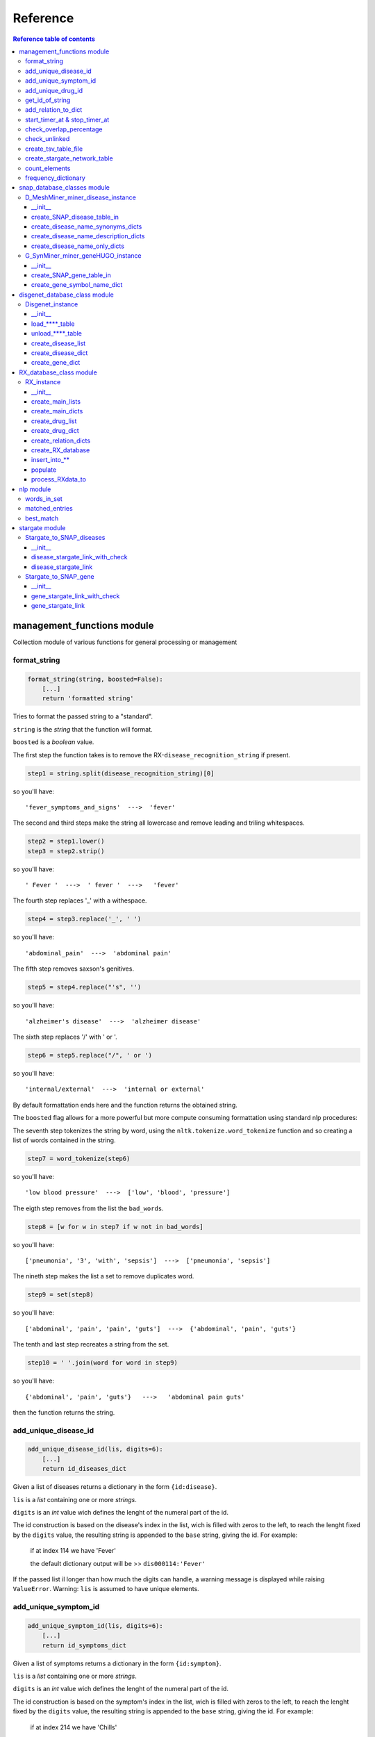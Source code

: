 ============
Reference
============


.. contents:: Reference table of contents
	:local:

management_functions module
***************************
Collection module of various functions for general processing or management

format_string
-------------
.. code-block:: python

    format_string(string, boosted=False):
        [...]
        return 'formatted string'

Tries to format the passed string to a "standard".

``string`` is the `string` that the function will format.

``boosted`` is a `boolean` value.

The first step the function takes is to remove the RX-``disease_recognition_string`` if present.

.. code-block:: python

    step1 = string.split(disease_recognition_string)[0] 

so you'll have::

    'fever_symptoms_and_signs'  --->  'fever'

The second and third steps make the string all lowercase and remove leading and triling whitespaces.

.. code-block:: python

    step2 = step1.lower()
    step3 = step2.strip()

so you'll have::

    ' Fever '  --->  ' fever '  --->   'fever'

The fourth step replaces '_' with a withespace.

.. code-block:: python

    step4 = step3.replace('_', ' ')

so you'll have::

    'abdominal_pain'  --->  'abdominal pain'

The fifth step removes saxson's genitives.

.. code-block:: python

    step5 = step4.replace("'s", '')

so you'll have::

    'alzheimer's disease'  --->  'alzheimer disease'

The sixth step replaces '/' with ' or '.

.. code-block:: python

    step6 = step5.replace("/", ' or ')

so you'll have::

    'internal/external'  --->  'internal or external'

By default formattation ends here and the function returns the obtained string.

The ``boosted`` flag allows for a more powerful but more compute consuming formattation using standard nlp procedures:

The seventh step tokenizes the string by word, using the ``nltk.tokenize.word_tokenize`` function and so creating a list of words contained in the string.

.. code-block:: python

    step7 = word_tokenize(step6)

so you'll have::

    'low blood pressure'  --->  ['low', 'blood', 'pressure']

The eigth step removes from the list the ``bad_words``.

.. code-block:: python

    step8 = [w for w in step7 if w not in bad_words]

so you'll have::

    ['pneumonia', '3', 'with', 'sepsis']  --->  ['pneumonia', 'sepsis']

The nineth step makes the list a set to remove duplicates word.

.. code-block:: python

    step9 = set(step8)

so you'll have::

    ['abdominal', 'pain', 'pain', 'guts']  --->  {'abdominal', 'pain', 'guts'}

The tenth and last step recreates a string from the set.

.. code-block:: python

    step10 = ' '.join(word for word in step9)

so you'll have::

    {'abdominal', 'pain', 'guts'}   --->   'abdominal pain guts'

then the function returns the string.

add_unique_disease_id
---------------------

.. code-block:: python

    add_unique_disease_id(lis, digits=6):
        [...]
        return id_diseases_dict

Given a list of diseases returns a dictionary in the form ``{id:disease}``.

``lis`` is a `list` containing one or more `strings`.

``digits`` is an `int` value wich defines the lenght of the numeral part of the id.

The id construction is based on the disease's index in the list, wich is
filled with zeros to the left, to reach the lenght fixed by the ``digits`` value,
the resulting string is appended to the ``base`` string, giving the id.
For example:
    if at index 114 we have 'Fever'

    the default dictionary output will be >> ``dis000114:'Fever'``
If the passed list il longer than how much the digits can handle, a warning
message is displayed while raising ``ValueError``.
Warning: ``lis`` is assumed to have unique elements. 

add_unique_symptom_id
---------------------

.. code-block:: python

    add_unique_symptom_id(lis, digits=6):
        [...]
        return id_symptoms_dict

Given a list of symptoms returns a dictionary in the form ``{id:symptom}``.

``lis`` is a `list` containing one or more `strings`.

``digits`` is an `int` value wich defines the lenght of the numeral part of the id.

The id construction is based on the symptom's index in the list, wich is
filled with zeros to the left, to reach the lenght fixed by the ``digits`` value,
the resulting string is appended to the ``base`` string, giving the id.
For example:
    if at index 214 we have 'Chills'

    the default dictionary output will be >> ``sym000214:'Chills'``
If the passed list il longer than how much the digits can handle, a warning
message is displayed while raising ``ValueError``.
Warning: ``lis`` is assumed to have unique elements. 

add_unique_drug_id
------------------

.. code-block:: python

    add_unique_drug_id(lis, digits=6):
        [...]
        return id_drugs_dict

Given a list of drugs returns a dictionary in the form ``{id:drug}``.

``lis`` is a `list` containing one or more `strings`.

``digits`` is an `int` value wich defines the lenght of the numeral part of the id.

The id construction is based on the drug's index in the list, wich is
filled with zeros to the left, to reach the lenght fixed by the ``digits`` value,
the resulting string is appended to the ``base`` string, giving the id.
For example:
    if at index 314 we have 'Aspirin'

    the default dictionary output will be >> ``drg000314:'Aspirin'``
If the passed list il longer than how much the digits can handle, a warning
message is displayed while raising ``ValueError``.
Warning: ``lis`` is assumed to have unique elements. 

get_id_of_string
----------------

.. code-block:: python

    get_id_of_string(dictionary, string):
        [...]
            if found:
                return searched_id
        return None

``dictionary`` is a `dictionary` in the form ``{id:string}``.

``string`` is a `string` which is searched among the ``dictionary``'s items.

Given a ``dictionary`` and a ``string``, searches for the string inside the
dictionary's items and, if it founds it, returns the associated key.

>>> get_id_of_string({'id1': 'hello', 'id2':'ciao'}, "ciao")
'id2'

The passed dictionary is supposed to contain unique ids, wich are strings,
as keys and strings as items.
So function returns the id of the passed string if it's present.

Warning: it's supposed that a string can be related to only one id. Every
subsequent match will be ignored as only the first is returned.

add_relation_to_dict
--------------------

.. code-block:: python

    add_relation_to_dict(dictionary, id_key, id_data):
        [...]
        return dictionary

``dictionary`` is a `dictionary` in the form ``{id_string:[id_string, id_string]}``.

``id_key`` is a `string` wich will be a key in the ``dictionary``.

``id_data`` is a `string` wich will be part of the list, item of ``id_key`` in the ``dictionary``.

Given a ``dictionary``, an id wich will be a key and an id wich will be an
item, the function adds the ``id_data`` to the list item of the ``id_key`` of the
``dictionary`` if that ``id_data`` isn't altready present, otherwise does nothing
and then returns the updated ``dictionary``.

The keys' items are lists of ids.

>>> add_relation_to_dict({'dis000314':['sym000041']}, 'dis000014', 'sym000002')
{'dis000314':['sym000041'], 'dis000014':['sym000002']}

start_timer_at & stop_timer_at
------------------------------
These functions are intended to work together as one relies on the saved output of the other.

.. code-block:: python

    start_timer_at(time):
        print(datetime.fromtimestamp(time).time())
        return time

``time`` is a `float` given by the time() function of the time library.

Prints information about the time obtained from the time library.
Returns the passed time for storing purpouses.
    
    >>> start = start_timer_at(time())
    12:06:20.514967
    >>> start
    1619777180.5149667

.. code-block:: python

    stop_timer_at(stop, start):
        print('\rfinished processing in '+str(stop-start)+' seconds')
        return stop

``start`` and ``stop`` are `float` given by the time() function of the time library.

Prints information about the elapsed processing time, calculating from
the start time, to the stop time, both of wich are passed as inputs.
    
    >>> end = stop_timer_at(time(),start)
    finished processing in 6.508876800537109 seconds
    >>> end
    1619777666.3599267

check_overlap_percentage
------------------------

.. code-block:: python

    check_overlap_percentage(initial_dataset, dataset_name, link_network, final_dataset_name, precise=False):
        [...]
        over = (count/total)*100
        [...]
        return over

``initial_dataset`` is a `dictionary` in the form ``{id:string}``.

``dataset_name`` is a `string` representing the name of the initial dataset.

``link_network`` is a `dictionary` in the form ``{id:([id_list], score, 'unchecked')}``.

``final_dataset_name`` is a `string` representing the name of the final dataset.

``precise`` is a `boolean` flag wich enables printing of the overlapping float value.

``over`` is the `float` value resulting from the computation of the overlapping.

Given an ``initial_dataset`` and a ``link_network``, checks for how many items
of the ``link_network`` have a connection, wich means a "non empty" list, then
calculates the percentage of connections with respect to the total entries of
the ``initial_dataset``.
Prints out the result using the linked dataset names for better comprehention.
If ``precise`` is set to ``True``, also prints the float value of the percentage,
wich could be useful to spot subtle changes in the linking outcome.
Returns ``over`` for eventual computations.
    
    >>> check_overlap_percentage(RXdata.id_diseases_dict, 'RXdata', RX_to_SNAP_disease_links, 'SNAPdata diseases', precise=True)
    overlap between RXdata and SNAPdata diseases : 94%
    94.98480243161094

check_unlinked
--------------

.. code-block:: python

    check_unlinked(check_dict):
        lista = []
        [...]
        return lista

``check_dict`` is a `dictionary` in the form ``{id:([name_list], score, 'unchecked')}``.

``lista`` is a `list` where the unlinked entries are appended.

Checks for how many items of the ``check_dict``
don't have a connection, wich means an "empty" list, then appends the
respective key to a list wich will be returned at the end.
    
    >>> check_unlinked({'fever':(['some connection'], 2, 'unchecked'), 'nausea':([''], 0, 'unchecked')})
    ['nausea']

create_tsv_table_file
---------------------

.. code-block:: python

    create_tsv_table_file(filename, output_dict):
        [...]
        tsv_file.write('# ID_start\tID_end\tScore\tStatus\n')
        [...]
            tsv_file.write(id_start+'\t'+id_end+'\t'+str(score)+'\t'+chek+'\n')
        [...]
        return 'Done'

``filename`` is a `string` in the form ``'filename.tsv'``.

``output_dict`` is a `dictionary` in the form ``{id:([name_list], score, 'unchecked')}``.

Given a dictionary of ID conncetions, with score and status, and
a 'filename.tsv', creates a tsv file containing the dictionary informations.
The columns names are: ID_start - ID_end - Score - Status

create_stargate_network_table
---------------------

.. code-block:: python

    create_tsv_table_file(database_name, output_dict, table_name, initial_ID_table_column_ref, final_ID_table_column_ref):
        database = sqlite3.connect(database_name)
        c = database.cursor()
        [...]
        c.execute("DROP TABLE IF EXISTS "+table_name+";")
        c.execute("CREATE TABLE IF NOT EXISTS "+table_name+"("+initial_column+" TEXT NOT NULL, "+final_column+" TEXT, Score TEXT, Status TEXT, FOREIGN KEY("+initial_column+") REFERENCES "+initial_ID_table_column_ref+" ON DELETE CASCADE, FOREIGN KEY("+final_column+") REFERENCES "+final_ID_table_column_ref+" ON DELETE CASCADE);")    
        [...]
                c.execute("INSERT OR IGNORE INTO "+table_name+" ("+initial_column+", "+final_column+", Score, Status) VALUES(?,?,?,?);",(id_start, id_end, score, chek))
        [...]
        return 'Done'

``database_name`` is a `string` in the form ``'database.db'``.

``output_dict`` is a `dictionary` in the form ``{id:([name_list], score, 'unchecked')}``.

``table_name`` is a `string` in the form ``'new_table_name'``.

``initial_ID_table_column_ref`` is a `string` in the form ``'tableName(referenceColumn)``.

``final_ID_table_column_ref`` is a `string` in the form ``'tableName(referenceColumn)``.

Creates a new table (or updates the existing one) in the passed database,
populating it with the output_dict dictionary informations.

The table is composed of four columns: 

* column 1: the ID reference of the connecting table
* column 2: the ID reference of the recieving table
* column 3: the score of the connection
* column 4: the status of the connection

count_elements
--------------

.. code-block:: python

    count_elements(lis):
        [...]
        return counts

Given a list, returns another list with the same lenght, wich has 
in place of every element of the passed list, its frequency in that list.
    
    >>> count_elements(['a', 'a', 'b', 'c', 'b', 'a', 'd', 'z'])
    [3, 3, 2, 1, 2, 3, 1, 1]

frequency_dictionary
--------------------

.. code-block:: python

    frequency_dictionary(lis):
        [...]
        return dictionary

Given a list, returns a dictionary that has every element of the
passed list as key and his frequency inside that list as item.
    
    >>> frequency_dictionary(['a', 'a', 'b', 'c', 'b', 'a', 'd', 'z'])
    {'a':3, 'b':2, 'c':1, 'd':1, 'z':1}

snap_database_classes module
******************************
Module containing the ``D_MeshMiner_miner_disease_instance`` class and
``G_SynMiner_miner_geneHUGO_instance`` class wich handles the SNAP-database's tables.

D_MeshMiner_miner_disease_instance
------------------------------
*'D-MeshMiner_miner-disease.tsv'* SNAP table handling class.

Acquires data from the .tsv file in the working directory, the filename is 
supposed to be static and is hardcoded in the ``__init__`` method.

The loaded table is saved as a ``pandas.read_table`` dataframe in the respective
``self.dataframe`` attribute.

The ``create_SNAP_disease_table_in`` method gives you the possibility to add the
SNAP table to an existing database.

For computation processes, dictionaries of sets of words related to a specific
*disease_name*, are created with ``create_disease_name_synonyms_dicts`` method
from the *Name* and *Synonyms* columns, with ``create_disease_name_description_dicts``
method from the *Name* and *Definitions* columns and with ``create_disease_name_only_dicts``
method from the *Name* column only.

__init__
^^^^^^^^

.. code-block:: python

    def __init__(self):
        self.dataframe = pandas.read_table('D-MeshMiner_miner-disease.tsv')

Initializer method.

>>> instance = D_MeshMiner_miner_disease_instance()
>>> instance
<snap_database_classes.D_MeshMiner_miner_disease_instance at 0x7ff40822e250>

Loads the *'D-MeshMiner_miner-disease.tsv'*  table in a pandas dataframe
wich is stored in the ``self.dataframe`` attribute.

The table is composed of four columns: 

- column 1: the ID reference of the disease
- column 2: the Name of the disease
- column 3: the Definitions, characterizing the disease
- column 4: the Synonyms, other known names of the disease

create_SNAP_disease_table_in
^^^^^^^^^^^^^^^^^^^^^^^^^^
.. code-block:: python

    create_SNAP_disease_table_in(self, database_name):
        self.database = sqlite3.connect(database_name)
        self.c = self.database.cursor()
        self.c.execute("DROP TABLE IF EXISTS D_MeshMiner_miner_disease;")
        self.c.execute("CREATE TABLE IF NOT EXISTS D_MeshMiner_miner_disease(MESH_ID TEXT PRIMARY KEY NOT NULL, Name TEXT, Definitions TEXT, Synonyms TEXT);")
        for index, row in self.dataframe.iterrows():
            self.c.execute("INSERT OR IGNORE INTO D_MeshMiner_miner_disease (MESH_ID, Name, Definitions, Synonyms) VALUES(?,?,?,?);",(row['# MESH_ID'], row['Name'], row['Definitions'], row['Synonyms']))
        [...]
        return 'Done'

``database_name`` is a `string` in the form ``'database.db'``.

Creates a new table (or updates the existing one) in the passed database,
populating it with the 'D-MeshMiner_miner-disease.tsv' informations.
The created table in the database will have the name *D_MeshMiner_miner_disease*.

The table is composed of four columns: 

- column 1: the ID reference of the disease
- column 2: the Name of the disease
- column 3: the Definitions, characterizing the disease
- column 4: the Synonyms, other known names of the disease

create_disease_name_synonyms_dicts
^^^^^^^^^^^^^^^^^^^^^^^^^^
.. code-block:: python

    create_disease_name_synonyms_dicts(self):
        dict_of_sets = {}
        for index, row in self.dataframe.iterrows():
            entry_set = set()
            synonyms_list = []
            name = row['Name']
            name_word_list = word_tokenize(format_string(name, boosted=True))
            for x in name_word_list:
                entry_set.add(x)
            if type(row['Synonyms']) is str:
                synonyms_list = row['Synonyms'].split('|')
                word_list=[]
                for string in synonyms_list:
                    formatted = format_string(string, boosted=True)
                    word_list.extend(word_tokenize(formatted))
                for x in word_list:
                    entry_set.add(x)
            entry_set.difference_update(taboo_words)
            dict_of_sets[name] = entry_set
        return dict_of_sets

Returns a dictionary in the form
{'disease_name_string': {'set', 'of', 'word', 'in', 'name', 'and', 'synonyms'}}

The set is populated with words from the 'Name' and 'Synonyms' columns;
it is accessed by the corresponding disease_name.

Given
:: 
               Name                Synonyms
        0  disease1   dis1|d1|first disease
        1  disease2  dis2|d2|second disease


We have

>>> instance.create_disease_name_synonyms_dicts()
{'disease1': {'d1', 'dis1', 'disease', 'disease1', 'first'},
 'disease2': {'d2', 'dis2', 'disease', 'disease2', 'second'}}


create_disease_name_description_dicts
^^^^^^^^^^^^^^^^^^^^^^^^^^
.. code-block:: python

    create_disease_name_description_dicts(self):
        dict_of_sets = {}
        for index, row in self.dataframe.iterrows():
            entry_set = set()
            description_list = []
            name = row['Name']
            name_word_list = word_tokenize(format_string(name, boosted=True))
            for x in name_word_list:
                entry_set.add(x)
            if type(row['Definitions']) is str:
                description_list = word_tokenize(format_string(row['Definitions'], boosted=True))
                for x in description_list:
                    entry_set.add(x)
            entry_set.difference_update(taboo_words)
            dict_of_sets[name] = entry_set
        return dict_of_sets

Return a dictionary in the form
{'disease_name_string': {'set', 'of', 'word', 'in', 'name', 'and', 'definition'}}

The set is populated with words from the 'Name' and 'Definitions' columns;
it is accessed by the corresponding disease_name.

Given
:: 
               Name                Definitions
        0  disease1   this is the first disease
        1  disease2  this is the second disease


We have

>>> instance.create_disease_name_description_dicts()
{'disease1': {'disease', 'disease1', 'first'},
 'disease2': {'disease', 'disease2', 'second'}}

create_disease_name_only_dicts
^^^^^^^^^^^^^^^^^^^^^^^^^^
.. code-block:: python

    create_disease_name_only_dicts(self):
        dict_of_sets = {}
        for index, row in self.dataframe.iterrows():
            entry_set = set()
            name = row['Name']
            name_word_list = word_tokenize(format_string(name, boosted=True))
            for x in name_word_list:
                entry_set.add(x)
            entry_set.difference_update(taboo_words)
            dict_of_sets[name] = entry_set
        return dict_of_sets

Return a dictionary in the form
{'disease_name_string': {'set', 'of', 'word', 'in', 'name', 'only'}}

The set is populated with words from the 'Name' column only;
it is accessed by the corresponding disease_name.

Given
:: 
                     Name
        0        disease1
        1  second disease


We have

>>> instance.create_disease_name_description_dicts()
{'disease1': {'disease1'},
 'second disease': {'disease', 'second'}}

G_SynMiner_miner_geneHUGO_instance
------------------------------
*'G-SynMiner_miner-geneHUGO.tsv'* SNAP table handling class.

Acquires data from the .tsv file in the working directory, the filename is 
supposed to be static and is hardcoded in the ``__init__`` method.

The loaded table is saved as a ``pandas.read_table`` dataframe in the respective
``self.dataframe`` attribute.

The ``create_SNAP_gene_table_in`` method gives you the possibility to add the
SNAP table to an existing database.

For computation processes, a dictionary relating a specific gene code to its
name is created with ``create_gene_symbol_name_dict method``.

__init__
^^^^^^^^

.. code-block:: python

    def __init__(self):
        self.dataframe = pandas.read_table('G-SynMiner_miner-geneHUGO.tsv')

Initializer method.

>>> instance = G_SynMiner_miner_geneHUGO_instance()
>>> instance
<snap_database_classes.G_SynMiner_miner_geneHUGO_instance at 0x7f9fc8081100>

Loads the *'G-SynMiner_miner-geneHUGO.tsv'* table in a pandas dataframe
wich is stored in the self.dataframe attribute.

The table is composed of 48 columns but the program uses only two of them: 

- column 3: 'symbol', a specific gene identification code
- column 4: 'name', common name of the gene

create_SNAP_gene_table_in
^^^^^^^^^^^^^^^^^^^^^^^^^^
.. code-block:: python

    def create_SNAP_gene_table_in(self, database_name):
        self.database = sqlite3.connect(database_name)
        self.c = self.database.cursor()
        #mamit-trnadb and pseudogene.org have been reformatted to pseudogene_org and mamit_trnadb to allow execution
        string1 = "ensembl_gene_id TEXT PRIMARY KEY NOT NULL, hgnc_id TEXT, symbol TEXT, name TEXT, locus_group TEXT, locus_type TEXT, status TEXT, location TEXT, location_sortable TEXT, alias_symbol TEXT, alias_name TEXT, prev_symbol TEXT, prev_name TEXT, gene_family TEXT, gene_family_id TEXT, date_approved_reserved TEXT, date_symbol_changed TEXT, date_name_changed TEXT, date_modified TEXT, entrez_id TEXT, vega_id TEXT, ucsc_id TEXT, ena TEXT, refseq_accession TEXT, ccds_id TEXT, uniprot_ids TEXT, pubmed_id TEXT, mgd_id TEXT, rgd_id TEXT, lsdb TEXT, cosmic TEXT, omim_id TEXT, mirbase TEXT, homeodb TEXT, snornabase TEXT, bioparadigms_slc TEXT, orphanet TEXT, pseudogene_org TEXT, horde_id TEXT, merops TEXT, imgt TEXT, iuphar TEXT, kznf_gene_catalog TEXT, mamit_trnadb TEXT, cd TEXT, lncrnadb TEXT, enzyme_id TEXT, intermediate_filament_db TEXT"
        self.c.execute("CREATE TABLE IF NOT EXISTS G_SynMiner_miner_geneHUGO("+string1+");")
        string2 = 'ensembl_gene_id, hgnc_id, symbol, name, locus_group, locus_type, status, location, location_sortable, alias_symbol, alias_name, prev_symbol, prev_name, gene_family, gene_family_id, date_approved_reserved, date_symbol_changed, date_name_changed, date_modified, entrez_id, vega_id, ucsc_id, ena, refseq_accession, ccds_id, uniprot_ids, pubmed_id, mgd_id, rgd_id, lsdb, cosmic, omim_id, mirbase, homeodb, snornabase, bioparadigms_slc, orphanet, pseudogene_org, horde_id, merops, imgt, iuphar, kznf_gene_catalog, mamit_trnadb, cd, lncrnadb, enzyme_id, intermediate_filament_db'
        for index, row in self.dataframe.iterrows():
            self.c.execute("INSERT OR IGNORE INTO G_SynMiner_miner_geneHUGO ("+string2+") VALUES(?,?,?,?,?,?,?,?,?,?,?,?,?,?,?,?,?,?,?,?,?,?,?,?,?,?,?,?,?,?,?,?,?,?,?,?,?,?,?,?,?,?,?,?,?,?,?,?);",(row['# ensembl_gene_id'], row['hgnc_id'], row['symbol'], row['name'], row['locus_group'], row['locus_type'], row['status'], row['location'], row['location_sortable'], row['alias_symbol'], row['alias_name'], row['prev_symbol'], row['prev_name'], row['gene_family'], row['gene_family_id'], row['date_approved_reserved'], row['date_symbol_changed'], row['date_name_changed'], row['date_modified'], row['entrez_id'], row['vega_id'], row['ucsc_id'], row['ena'], row['refseq_accession'], row['ccds_id'], row['uniprot_ids'], row['pubmed_id'], row['mgd_id'], row['rgd_id'], row['lsdb'], row['cosmic'], row['omim_id'], row['mirbase'], row['homeodb'], row['snornabase'], row['bioparadigms_slc'], row['orphanet'], row['pseudogene.org'], row['horde_id'], row['merops'], row['imgt'], row['iuphar'], row['kznf_gene_catalog'], row['mamit-trnadb'], row['cd'], row['lncrnadb'], row['enzyme_id'], row['intermediate_filament_db']))
        self.database.commit()
        self.database.close()
        return 'Done'

``database_name`` is a `string` in the form ``'database.db'``.

Creates a new table (or updates the existing one) in the passed database,
populating it with the 'G-SynMiner_miner-geneHUGO.tsv' informations.
The created table in the database will have the name *G_SynMiner_miner_geneHUGO*.

create_gene_symbol_name_dict
^^^^^^^^^^^^^^^^^^^^^^^^^^
.. code-block:: python

    dictionary = {}
        for index, row in self.dataframe.iterrows():
            dictionary[row['symbol']] = row['name']
        return dictionary

Return a dictionary in the form {'gene_symbol': 'gene_name'}

The dictionary is populated with the 'symbol' and 'name' entries of
the table's rows.

Given
::
      symbol   name
    0  SYM1B  gene1
    1  SYM2B  gene2

We have

>>> instance.create_disease_name_description_dicts()
{'SYM1B': 'gene1', 'SYM2B': 'gene2'}

disgenet_database_class module
******************************
Module containing the ``Disgenet_instance`` class wich handles the disgenet database.

Disgenet_instance
-----------------
Disgenet database handling class.

Acquires data from the database in the working directory, the database name is passed
as parameter in the ``__init__`` method.

By default only the ``diseaseAttributes`` table is loaded, the other tables are managed
using the ``load`` and ``unload`` methods. This is to not overload memory as data are stored
in the class instance for quick access.

A loaded table is saved as a ``pandas.read_sql_query`` dataframe in the respective
``self.table_name`` attribute. An unloaded table has the respective attribute set to ``None``.

For computation processes, disease and gene dictionaries are created respectively
with ``create_disease_dict`` and ``create_gene_dict`` methods.

__init__
^^^^^^^^
.. code-block:: python

    def __init__(self, database_name):
        self.database = sqlite3.connect(database_name)
        self.disease2class = None
        self.diseaseAttributes = pandas.read_sql_query("SELECT * FROM diseaseAttributes", self.database)
        self.diseaseClass = None
        self.geneAttributes = None
        self.geneDiseaseNetwork = None
        self.variantAttributes = None
        self.variantDiseaseNetwork = None
        self.variantGene = None

Initializer method.

>>> instance = Disgenet_instance("disgenet_2020.db")
>>> instance
<disgenet_database_class.Disgenet_instance at 0x7f279a3a12b0>

First estabilishes the connection with the database using the ``database_name``
passed as argument.
Then creates all the attributes where the database tables will be loaded.
Finally only the ``diseaseAttributes`` table is loaded, for memory sake.

load_****_table
^^^^^^^^^^^^^^^
.. code-block:: python

    def load_****_table(self):
        self.**** = pandas.read_sql_query("SELECT * FROM ****", self.database)

Loader method for the named table.

It reads from the database and save the table in the respective class attribute.

unload_****_table
^^^^^^^^^^^^^^^^^
.. code-block:: python

    def unload_****_table(self):
        self.**** = None

Unloader method for the named table.

Sets the respective class attribute to None.

create_disease_list
^^^^^^^^^^^^^^^^^^^
.. code-block:: python

    def create_disease_list(self):
        target = self.diseaseAttributes['diseaseName']
        self.disease_list = list(target)

Creates a list of diseases from the diseaseAttributes table of the database.
Then creates the class attribute disease_list and saves there the list.

>>> instance.create_disease_list()
>>> instance.disease_list
['disease1', 'disease2', 'disease_n']

Note that before calling this method, the attribute does not exists.

>>> instance = Disgenet_instance("disgenet.db")
>>> instance.disease_list
AttributeError: 'Disgenet_instance' object has no attribute 'disease_list'

create_disease_dict
^^^^^^^^^^^^^^^^^^^
.. code-block:: python

    def create_disease_dict(self):
        for index, row in self.diseaseAttributes.iterrows():
            self.disease_dictionary[row['diseaseNID']]=row['diseaseName']

Creates a dictionary of diseasesNID:diseaseName from the diseaseAttributes table
of the database, saving it in the class attribute disease_dictionary.

>>> instance.create_disease_dict()
>>> instance.disease_dictionary
{'1':'disease1', '2':'disease2', 'n':'disease_n'}

Note that before calling this method, the attribute does not exists.

>>> instance = Disgenet_instance("disgenet.db")
>>> instance.disease_dictionary
AttributeError: 'Disgenet_instance' object has no attribute 'disease_dictionary'

create_gene_dict
^^^^^^^^^^^^^^^^
.. code-block:: python

    def create_gene_dict(self):
        for index, row in self.geneAttributes.iterrows():
            self.gene_dictionary[row['geneNID']]=(row['geneName'], row['geneDescription'])

Creates a dictionary of geneNID:(geneName, geneDescription) from the diseaseAttributes
table of the database, saving it in the class attribute gene_dictionary.

>>> instance.create_gene_dict()
>>> instance.gene_dictionary
{'1':('gene1', 'desc1'), '2':('gene2', 'desc2'), 'n':('geneN', 'descN')}

Note that before calling this method, the attribute does not exists.

>>> instance = Disgenet_instance("disgenet.db")
>>> instance.gene_dictionary
AttributeError: 'Disgenet_instance' object has no attribute 'gene_dictionary'

RX_database_class module
******************************
Module containing the ``RX_instance`` class wich handles the RX-database.

RX_instance
-----------------
RX-database class: takes the *json* *csv* and manages it to create a database.

The file name is passed as argument in the instanciation.
The instanciation loads the file as a *pandas dataframe*, keeping it loaded.

The data distincion between disease and symptom is held by the
``disease_recognition_string`` attribute.

Various methods manage data formatting and database populating. 

__init__
^^^^^^^^
.. code-block:: python

    def __init__(self, json_data):
        self.data = json.load(open(json_data))
        self.df = pandas.DataFrame(data=self.data)
        self.disease_recognition_string = '_symptoms_and_signs'

Initializer method.

>>> instance = RX_instance("RXlist_data.json")
>>> instance
<RX_database_class.RX_instance at 0x7fb31c120670>

The file is loaded via the *json* module and saved in the ``data`` attribute.
The data attribute is converted to a *pandas dataframe*, then is stored
in the ``df`` attribute for further computations.

The entries are composed of *diseases* and *symptoms*.
The distincion between disease and symptom is held by the
``disease_recognition_string`` attribute.

create_main_lists
^^^^^^^^^^^^^^^^^^^
.. code-block:: python

    def create_main_lists(self):
        self.diseases_list=[]
        self.symptoms_list=[]
        for key, items in self.df.iteritems():
            formatted_key = format_string(key)

            if self.disease_recognition_string in key:
                if formatted_key not in self.diseases_list:
                    self.diseases_list.append(formatted_key)
            else:
                if formatted_key not in self.symptoms_list:
                    self.symptoms_list.append(formatted_key)

            for sym in items[0]:   #['Related']
                symptom = format_string(sym)
                if symptom not in self.symptoms_list:
                    self.symptoms_list.append(symptom)

            for dis in items[1]:   #['Causes']
                disease = format_string(dis)
                if disease not in self.diseases_list:
                    self.diseases_list.append(disease)

        return 'created main lists\n'

Method that processes raw data creating two lists needed for further
computation: ``self.diseases_list`` and ``self.symptom_list``.

It reads the ``self.df`` *pandas dataframe*, iterating over the entries
divided between former keys and items of the json dictionary.

When iterating over the keys it divedes them between the two lists
based on the ``self.disease_recognition_string``.
Then it searches inside the *Related* and *Causes* lists to catch possible
diseases or symptoms not listed in the main object.

create_main_dicts
^^^^^^^^^^^^^^^^^^^
.. code-block:: python

    def create_main_dicts(self):
        self.id_diseases_dict = add_unique_disease_id(self.diseases_list)
        self.id_symptoms_dict = add_unique_symptom_id(self.symptoms_list)
        
        return 'created main dicts\n'

Method that creates diseases and symptoms *id based dictionaries* in the
form: ``{'unique_id': 'entry_name'}``.

It passes the ``self.*_list`` to the *management function* ``add_unique_*_id``,
then stores the resulting dicionaries in the ``self.id_*_dict``.

create_drug_list
^^^^^^^^^^^^^^^^^^^
.. code-block:: python

    def create_drug_list(self):
        self.drug_list = []
        for key, items in self.df.iteritems():
            data_drug_list = items[2]   #['Drugs']
            for drg in data_drug_list:
                drug = format_string(drg)
                if drug in self.drug_list: pass
                else:
                    self.drug_list.append(drug)

        return 'created drug list\n'

Method that process raw data creating a list needed for further
computation: ``self.drug_list``.

It iterates the ``self.df`` dataframe and collects all the *'Drugs'*  found
in the former items of the json dictionary.

create_drug_dict
^^^^^^^^^^^^^^^^^^^
.. code-block:: python

    def create_drug_dict(self):
        self.id_drugs_dict = add_unique_drug_id(self.drug_list)

        return 'created drug dict\n'

Method that creates drug *id based dictionary* in the form:
    ``{'unique_id': 'entry_name'}``.
It passes the ``self.drug_list`` to the *management function* 
``add_unique_drug_id``, then stores the resulting dicionary in
the ``self.id_drugs_dict``.

create_relation_dicts
^^^^^^^^^^^^^^^^^^^
.. code-block:: python

    def create_relation_dicts(self):
        self.dis_sym_dict={}
        self.sym_sym_dict={}
        self.dis_drg_dict={}
        self.sym_drg_dict={}
        for key, items in self.df.iteritems():

            if self.disease_recognition_string in key:
                disease = format_string(key)
                dis_id = get_id_of_string(self.id_diseases_dict, disease)

                for sym in items[0]:   #['Related']
                    symptom = format_string(sym)
                    sym_id = get_id_of_string(self.id_symptoms_dict, symptom)
                    self.dis_sym_dict = add_relation_to_dict(self.dis_sym_dict, dis_id, sym_id)

                if items[1] != []:   #['Causes']
                    print(''.zfill(42))
                    print("This disease has a cause!!! What's going on???")
                    print(key)
                    raise ValueError

                for drg in items[2]:   #['Drugs']
                    drug = format_string(drg)
                    drg_id = get_id_of_string(self.id_drugs_dict, drug)
                    self.dis_drg_dict = add_relation_to_dict(self.dis_drg_dict, dis_id, drg_id)
            else:
                symptom = format_string(key)
                sym_id = get_id_of_string(self.id_symptoms_dict, symptom)

                for sym2 in items[0]:   #['Related']
                    symptom2 = format_string(sym2)
                    sym2_id = get_id_of_string(self.id_symptoms_dict, symptom2)
                    self.sym_sym_dict = add_relation_to_dict(self.sym_sym_dict, sym_id, sym2_id)

                for dis in items[1]:   #['Causes']
                    disease = format_string(dis)
                    dis_id = get_id_of_string(self.id_diseases_dict, disease)
                    self.dis_sym_dict = add_relation_to_dict(self.dis_sym_dict, dis_id, sym_id)

                for drg in items[2]:   #['Drugs']
                    drug = format_string(drg)
                    drg_id = get_id_of_string(self.id_drugs_dict, drug)
                    self.sym_drg_dict = add_relation_to_dict(self.sym_drg_dict, sym_id, drg_id)

        return 'created relational dictionaries\n'

Method that uses the ``self.id_*_dict`` and the ``self.df`` dataframe to create
relational dictionaries in the form:
    ``{'entry_id':['list', 'of', 'related', 'ids']}``.

It uses the ``get_id_of_string`` *management function* to fetch the ids from
the ``self.id_*_dict``.

The dictionaries created are saved in ``self.dis_sym_dict``, ``self.sym_sym_dict``,
``self.dis_drg_dict``, ``self.sym_drg_dict``.

It uses the ``add_relation_to_dict`` *management function* to populate the
``self.*_*_dict`` with relations.

To create a relation, first it iterates the ``self.df`` dataframe identifying
the former key as a disease or as a symptom; then, in the disease case,
it associates its id to a list af related symptoms, for the ``dis_sym_dict``,
and to a list of related drugs, for the ``dis_drg_dict``; otherwise, in the
stmptom case, it associates its id to a list af related symptoms, 
for the ``sym_sym_dict``, and to a list of related drugs, for the ``sym_drg_dict``,
also checking for previouselty unrelated diseases to add to the ``dis_sym_dict``.

As a sanity chech, raises *ValueError* if a disease has a cause.

create_RX_database
^^^^^^^^^^^^^^^^^^^
.. code-block:: python

    def create_RX_database(self, database_name):
        self.database = sqlite3.connect(database_name)
        self.c = self.database.cursor()
        self.c.execute("CREATE TABLE IF NOT EXISTS diseases(serial TEXT PRIMARY KEY NOT NULL, name TEXT UNIQUE);")
        self.c.execute("CREATE TABLE IF NOT EXISTS symptoms(serial TEXT PRIMARY KEY NOT NULL, name TEXT UNIQUE);")
        self.c.execute("CREATE TABLE IF NOT EXISTS drugs(serial TEXT PRIMARY KEY NOT NULL, name TEXT UNIQUE);")
        self.c.execute("DROP TABLE IF EXISTS diseases_to_symptoms_relat;")
        self.c.execute("CREATE TABLE IF NOT EXISTS diseases_to_symptoms_relat(disease_id TEXT ,symptom_id TEXT,FOREIGN KEY(disease_id) REFERENCES diseases(serial) ON DELETE CASCADE,FOREIGN KEY(symptom_id) REFERENCES symptoms(serial) ON DELETE CASCADE);")
        self.c.execute("DROP TABLE IF EXISTS symptoms_to_symptoms_relat;")
        self.c.execute("CREATE TABLE IF NOT EXISTS symptoms_to_symptoms_relat(symptom_id TEXT ,related_symptom_id TEXT,FOREIGN KEY(symptom_id) REFERENCES symptoms(serial) ON DELETE CASCADE,FOREIGN KEY(related_symptom_id) REFERENCES symptoms(serial) ON DELETE CASCADE);")
        self.c.execute("DROP TABLE IF EXISTS diseases_to_drugs_relat;")
        self.c.execute("CREATE TABLE IF NOT EXISTS diseases_to_drugs_relat(disease_id TEXT ,drug_id TEXT,FOREIGN KEY(disease_id) REFERENCES diseases(serial) ON DELETE CASCADE,FOREIGN KEY(drug_id) REFERENCES drugs(serial) ON DELETE CASCADE);")
        self.c.execute("DROP TABLE IF EXISTS symptoms_to_drugs_relat;")
        self.c.execute("CREATE TABLE IF NOT EXISTS symptoms_to_drugs_relat(symptom_id TEXT ,drug_id TEXT,FOREIGN KEY(symptom_id) REFERENCES symptoms(serial) ON DELETE CASCADE,FOREIGN KEY(drug_id) REFERENCES drugs(serial) ON DELETE CASCADE);")

        return 'created database\n'

Method that creates a SQL database for the class data using the ``database_name``
passed as argument and instanciate the ``self.c`` cursor wich operates over it.

The database connection is saved in ``self.database`` and is left open after
the function's operations for further computation.

insert_into_**
^^^^^^^^^^^^^^^^^^^
.. code-block:: python

    def insert_into_**(self, **, **):
        self.c.execute("INSERT OR IGNORE INTO ** (**, **) VALUES(?,?);",(**, **))

Helper method that inserts an entry of the passed type in the relative table.

populate
^^^^^^^^^^^^^^^^^^^
.. code-block:: python

    def populate(self):
        for ID, disease in self.id_diseases_dict.items():
            self.insert_into_diseases(ID, disease)

        for ID, symptom in self.id_symptoms_dict.items():
            self.insert_into_symptoms(ID, symptom)

        for ID, drug in self.id_drugs_dict.items():
            self.insert_into_drugs(ID, drug)

        for ID, lis_of_sym in self.dis_sym_dict.items():
            for sym in lis_of_sym:
                self.insert_into_dis_sym_relation(ID, sym)

        for ID, lis_of_sym in self.sym_sym_dict.items():
            for sym in lis_of_sym:
                self.insert_into_sym_sym_relation(ID, sym)

        for ID, lis_of_drg in self.dis_drg_dict.items():
            for drg in lis_of_drg:
                self.insert_into_dis_drug_relation(ID, drg)

        for ID, lis_of_drg in self.sym_drg_dict.items():
            for drg in lis_of_drg:
                self.insert_into_sym_drug_relation(ID, drg)

        self.database.commit()
        self.database.close()

Method that populate an already existing database with data.

It uses the ``insert_into_*`` helper methods wich uses the ``self.c`` cursor
created with the ``create_RX_database method`` that has to be active.

At the end the method commits and closes the database.

process_RXdata_to
^^^^^^^^^^^^^^^^^^^
.. code-block:: python

    def process_RXdata_to(self, database_name):
        self.create_main_lists()
        self.create_main_dicts()
        self.create_drug_list()
        self.create_drug_dict()
        self.create_relation_dicts()
        self.create_RX_database(database_name)
        self.populate()

Wrapper method for processing, it packs all the calls to methods
needed for the various RX-related tasks.

Calling this method means:

- create disease, symptoms and drug lists
- create disease, symptoms and drug id dictionaryes
- create relational dictionaries between diseases, dymptoms and drugs
- create the database for the class data
- pupulate the database with the class data

nlp module
**********
Module containing general Natural Language Processing (NLP) functions.

Defines the ``words_in_set``, ``matched_entries``, ``best_match`` functions.

Imports english ``stop_words`` and expands them with ``bad_words`` creating ``taboo_words``.

.. code-block:: python

    from nltk.corpus import stopwords
    stop_words = set(stopwords.words('english'))
    bad_words = ['1','2','3','4','5','6','7','8','9','0',
                 ':','!','?',';','.',',','(',')',"/",'\\','-','+',
                 'and','with','without']
    taboo_words = stop_words
    for el in bad_words:
        taboo_words.add(el)

words_in_set
------------

.. code-block:: python

	words_in_set(list_of_words, sset, stemmed=False):
		[...]
		return score

Gives a score to state how well ``list_of_words`` and ``sset`` match.

``list_of_words`` is a `list` containing one or more `strings`, wich are **single word** `strings`.

``sset`` is a `set` cointaining one or more `strings`, wich are **single word** `strings`.

``stemmed`` is a `boolean` value.
    
It looks for how many of the words in ``list_of_words`` are present in the `set`
and gives a positive score if more than one are present.

>>> words_in_set(['hello', 'world', 'Italy'], {"hello", 'world'})
2

If only one is present, the match is penalized transforming the score from
positive to negative. This is to avoid matches given by common words.

>>> words_in_set(['hello', 'world'], {"hello"})
-1

If ``list_of_words`` is composed by *only one* word, it ignores the single word
match penalization.

>>> words_in_set(['hello'], {"hello", 'world'})
1

The ``stemmed`` flag allows for a proper checking in the `set`, iterating for
every `set` `item` so the ``in`` statement checks for the word inside a single
`string` and not in the hole `set`, where it would search for the exact same
word wich, beeing stemmed, will not be present.

>>> words_in_set(['hel', 'worl', 'Ital'], {"hello", 'world'}, stemmed=True)
2							

matched_entries
---------------

.. code-block:: python

	matched_entries(list_of_word, dict_of_sets, stemmed=False, mono=False):
		[...]
		return dictionary

Returns a `dictionary` in the form: ``{'database name key': score}``

``list_of_words`` is a `list` containing one or more `strings`, wich are **single word** `strings`.

``dict_of_sets`` is a `dictionary` containing as `keys` the 'name' of the items and as `items` a `set` cointaining one or more `strings`, wich are **single word** `strings`.

``stemmed`` and ``mono`` are `boolean` values.
    
It creates a `dictionary` using the name keys of ``dict_of_sets`` as `keys` and
associates to them the matching score given by the ``words_in_set`` function
between ``list_of_word`` and the item set of the key it is examining. It adds
the `key` to the `dictionary` only if the score is not zero.

>>> matched_entries(
                    ['hello', 'world'],
                    {
                    'hello':{'hello', 'ciao', 'salut'},
                    'hello world':{'hello', 'world', 'python'}
                        }
                    )
{'hello': -1, 'hello world': 2}

The ``stemmed`` option is just passed to the words_in_set function.

The ``mono`` option is used to recover single word matches when we have a
**single word** `set` to match to. In these cases the score is set to 1.

>>> matched_entries(
                    ['hello', 'world'],
                    {
                    'hello':{'hello'},
                    'hello world':{'hello', 'hi', 'python'}
                        },
                    mono=True
                    )
{'hello': 1, 'hello world': -1}

best_match
----------

.. code-block:: python
	
	best_match(list_of_words, dict_of_sets, stemmed=False, mono=False):
		[...]
		return (best_score, best_list)

Returns a `tuple` containing (the ``best_score``, the ``best_list``) among all
the ``scores`` and lists given by the ``matched_entries`` function.

``list_of_words`` is a `list` containing one or more `strings`, wich are **single word** `strings`.

``dict_of_sets`` is a `dictionary` containing as `keys` the 'name' of the items and as `items` a `set` cointaining one or more `strings`, wich are **single word** `strings`.

``stemmed`` and ``mono`` are `boolean` values.

To spot the best matches among the obtained ones, it iterates over the
returned `dictionary` checking the ``score`` of the item against the ``best_score``.
If it finds a better score, it saves ``score`` and ``entry`` as bests. If the score
equals the ``best_score`` it appends the ``entry`` to the ``best_list``. Otherwise
does nothing.

The ``mono`` and ``stemmed`` options are passed to the ``matched_entries`` function.

>>> best_match(
                ['hello', 'world', 'python'],
                {
                'hello':{'hello', 'ciao', 'salut'},
                'hello world':{'hello', 'world'},
                'hello python':{'hello', 'world', 'python'},
                'ciao python':{'ciao', 'hello', 'world', 'python'}
                    }
                )
(3, ['ciao python', 'hello python'])

Note that the first entry with the best score found, is last in the list.

stargate module
******************************
Module containing the ``Stargate_to_SNAP_diseases`` class and
``Stargate_to_SNAP_gene`` class wich handles the *Stargate-to-SNAP* relation connections.

Stargate_to_SNAP_diseases
-----------------
Stargate class that handles the creation of relations with the SNAP disease tables.

Creates a ``D_MeshMiner_miner_disease_instance`` in ``self.SNAP_data`` to work with,
and uses its methods to ready data for computation.

The ``disease_stargate_link`` (also available ``_with_check``) represents the main
computation: given a dictionary originated from a database, connects it to
the ``SNAP_disease`` table, going through various levels of refinement.

__init__
^^^^^^^^
.. code-block:: python

    def __init__(self):
        self.SNAP_data = D_MeshMiner_miner_disease_instance()
        self.dis_synon_dicts = self.SNAP_data.create_disease_name_synonyms_dicts()
        self.dis_desc_dicts = self.SNAP_data.create_disease_name_description_dicts()
        self.dis_name_only_dict = self.SNAP_data.create_disease_name_only_dicts()

Initializer method.
        
>>> instance = Stargate_to_SNAP_diseases()
>>> instance
<stargate.Stargate_to_SNAP_diseases at 0x7fb0fc625fd0>

Instanciates a ``D_MeshMiner_miner_disease_instance`` into ``self.SNAP_data``.
Uses the ``SNAP_data`` to save the computation dictionaries in the
respective attributes:

- dictionary with name and synonims in ``self.dis_synon_dicts``
- dictionary with name and description in ``self.dis_desc_dicts``
- dictionary with name only in ``self.dis_name_only_dict``

disease_stargate_link_with_check
^^^^^^^^
.. code-block:: python

    def disease_stargate_link_with_check(self, initial_point_dict, progress=False):
        check_dict={}
        stargate_link_to_SNAP = {}
        initial_point = initial_point_dict.items()
        destination1 = self.dis_synon_dicts
        destination2 = self.dis_desc_dicts
        destination3 = self.dis_name_only_dict
        if progress:
            count=0
            total=len(initial_point)
            perc= int(total/100)
        
        for ID, disease in initial_point:
            disease_word_list = word_tokenize(disease)
            
            score, best_list = best_match(disease_word_list, destination1)
            #in the RX-to-SNAP network case this gives overlaps for: diseases=65%, symptoms=31%
            #the results are similar for the Disgenet-to-SNAP network
                #the following results are obtained with progressive addition to the search
                #the work is done targeting the entries that didn't found a match.
                    #no match? first try this [RX-SNAP overlaps: diseases=79%(+14%), symptoms=58%(+27%)]
            if best_list == ['']:      
                stemmed_disease_list_es = []
                for word in disease_word_list:
                    stemmed_disease_list_es.append(es.stem(word))
                score, best_list = best_match(stemmed_disease_list_es, destination1, stemmed=True)
                score = str(score)+'a'
                    #and then this please [RX-SNAP overlaps: diseases=81%(+2%), symptoms=63%(+5%)]
            if best_list == ['']:      
                stemmed_disease_list_ls = []
                for word in disease_word_list:
                    stemmed_disease_list_ls.append(ls.stem(word))
                score, best_list = best_match(stemmed_disease_list_ls, destination1, stemmed=True)
                score = str(score)+'b'
                    #yet no match? what abount this!!!  [RX-SNAP overlaps: diseases=87%(+6%), symptoms=63%(+13%)]
            if best_list == ['']:
                stopped_word_list = [w for w in disease_word_list if w not in stop_words]
                score, best_list = best_match(stopped_word_list, destination2)
                score = str(score)+'c'
                    #nothing yet? what abount this one?!  [RX-SNAP overlaps: diseases=90%(+3%), symptoms=82%(+19%)]
            if best_list == ['']:      
                stopped_stemmed_disease_list_es = []
                for word in stopped_word_list:
                    stopped_stemmed_disease_list_es.append(es.stem(word))
                score, best_list = best_match(stopped_stemmed_disease_list_es, destination2, stemmed=True)
                score = str(score)+'d'
                    #And this one!!!  [RX-SNAP overlaps: diseases=91%(+1%), symptoms=85%(+3%)]
            if best_list == ['']:      
                stopped_stemmed_disease_list_ls = []
                for word in stopped_word_list:
                    stopped_stemmed_disease_list_ls.append(ls.stem(word))
                score, best_list = best_match(stopped_stemmed_disease_list_ls, destination2, stemmed=True)
                score = str(score)+'e'
                    #you refuse to match?!  [RX-SNAP overlaps: diseases=93%(+2%), symptoms=85%(+0.6%)]
            if best_list == ['']:      
                score, best_list = best_match(disease_word_list, destination3, mono=True)
                score = str(score)+'f'
                    #Let's get back the mono word ones!      [RX-SNAP overlaps: diseases=94%(+1%), symptoms=89%(+4%)]
            if best_list == ['']:
                score, best_list = best_match(stemmed_disease_list_es, destination3, stemmed=True, mono=True)
                score = str(score)+'g'
                    #I sed let's get them back!      [RX-SNAP overlaps: diseases=94%(+0.5%), symptoms=91%(+2%)]
            if best_list == ['']:
                score, best_list = best_match(stemmed_disease_list_ls, destination3, stemmed=True, mono=True)
                score = str(score)+'h'
                    #ok i give up.... no match for you
            if best_list == ['']:      
                    check_dict[disease]=([''], None,'unchecked')
                    stargate_link_to_SNAP[ID]=([''], None,'unchecked')
                    
            else:
                id_list_of_best = []
                for best in best_list:
                    id_list_of_best.append(self.SNAP_data.dataframe[self.SNAP_data.dataframe['Name'] == best]['# MESH_ID'].values[0])
                check_dict[disease]=(best_list, score,'unchecked')
                stargate_link_to_SNAP[ID]=(id_list_of_best, score, 'unchecked')
            if progress:
                count+=1
                if count%perc==0: sys.stdout.write('\r'+str(count)+'/'+str(total)+': '+str(int((count/total)*100))+'% at '+str(datetime.datetime.now().time()))

        return stargate_link_to_SNAP, check_dict

Method that connects a disease ``ID`` with the SNAP disease id (``MESH_ID``).
It returns a dictionary in the form:
    ``{'starting_disease_id': (['list','of','connected','SNAP_MESH_ID'], score, 'unchecked')}``

``initial_point_dict`` represents the connecting database and must be
a dictionary in the form ``{'id': 'name_string'}``.

The method uses the dictionaries of sets created by the ``SNAP_data`` instance:
for every connecting disease, first it tokenize the ``name_string``, then calls
the ``best_match`` function with the tokenized name on the destination1, wich
is the SANP's ``disease_name_synonyms_dict``.

After that, the method procedes to refine the computation via increasingly
specific iterations: it starts using the ``EnglishStemmer`` and the ``LancasterStemmer``
checking on destination1, then creates a ``stopped_word_list``, checks it on destination2,
applies the ``EnglishStemmer`` and the ``LancasterStemmer`` still checking on
destination2, then as last hope, checks on destination3 with the ``mono``
option enabled, respectively with raw names, with englishStemmed-words and
with lancasterStemmed-wors. If none of theese results in a connection,
the entry remains unconnected (it will have an empty connection list).
Either way, the entry is added to the ``stargate_link_to_SNAP`` output dictionary.

The ``score`` feature keeps track of how many connections were detected and
at wich iteration the connection was made, adding a letter at the end.

The ``'unchecked'`` tag symbolizes the automation process of connection and
allows to track for human-verified connections inside the database.

The ``_with_check`` version also returns a similar dictionary of diseases but as:
    ``{'disease_name': (['list','of','connected','disease','names'], score, 'unchecked')}``

Enableing the optional ``progress`` flag will print out the completion percentage
along with the time of rilevation, for computation tracking pourpouses.

disease_stargate_link
^^^^^^^^
.. code-block:: python

    def disease_stargate_link(self, initial_point_dict):
        stargate_link_to_SNAP = {}
        initial_point = initial_point_dict.items()
        destination1 = self.dis_synon_dicts
        destination2 = self.dis_desc_dicts
        destination3 = self.dis_name_only_dict
        
        for ID, disease in initial_point:
            disease_word_list = word_tokenize(disease)
            
            score, best_list = best_match(disease_word_list, destination1)
            #in the RX-SNAP network this gives overlaps for: diseases=65%, symptoms=31%
                #the following results are obtained with progressive addition to the search
                    #no match? first try this [RX-SNAP overlaps: diseases=79%(+14%), symptoms=58%(+27%)]
            if best_list == ['']:      
                stemmed_disease_list_es = []
                for word in disease_word_list:
                    stemmed_disease_list_es.append(es.stem(word))
                score, best_list = best_match(stemmed_disease_list_es, destination1, stemmed=True)
                score = str(score)+'a'
                    #and then this please [RX-SNAP overlaps: diseases=81%(+2%), symptoms=63%(+5%)]
            if best_list == ['']:      
                stemmed_disease_list_ls = []
                for word in disease_word_list:
                    stemmed_disease_list_ls.append(ls.stem(word))
                score, best_list = best_match(stemmed_disease_list_ls, destination1, stemmed=True)
                score = str(score)+'b'
                    #yet no match? what abount this!!!  [RX-SNAP overlaps: diseases=87%(+6%), symptoms=63%(+13%)]
            if best_list == ['']:
                stopped_word_list = [w for w in disease_word_list if w not in stop_words]
                score, best_list = best_match(stopped_word_list, destination2)
                score = str(score)+'c'
                    #nothing yet? what abount this one?!  [RX-SNAP overlaps: diseases=90%(+3%), symptoms=82%(+19%)]
            if best_list == ['']:      
                stopped_stemmed_disease_list_es = []
                for word in stopped_word_list:
                    stopped_stemmed_disease_list_es.append(es.stem(word))
                score, best_list = best_match(stopped_stemmed_disease_list_es, destination2, stemmed=True)
                score = str(score)+'d'
                    #And this one!!!  [RX-SNAP overlaps: diseases=91%(+1%), symptoms=85%(+3%)]
            if best_list == ['']:      
                stopped_stemmed_disease_list_ls = []
                for word in stopped_word_list:
                    stopped_stemmed_disease_list_ls.append(ls.stem(word))
                score, best_list = best_match(stopped_stemmed_disease_list_ls, destination2, stemmed=True)
                score = str(score)+'e'
                    #you refuse to match?!  [RX-SNAP overlaps: diseases=93%(+2%), symptoms=85%(+0.6%)]
            if best_list == ['']:      
                score, best_list = best_match(disease_word_list, destination3, mono=True)
                score = str(score)+'f'
                    #Let's get back the mono word ones!      [RX-SNAP overlaps: diseases=94%(+1%), symptoms=89%(+4%)]
            if best_list == ['']:
                score, best_list = best_match(stemmed_disease_list_es, destination3, stemmed=True, mono=True)
                score = str(score)+'g'
                    #I sed let's get them back!      [RX-SNAP overlaps: diseases=94%(+0.5%), symptoms=91%(+2%)]
            if best_list == ['']:
                score, best_list = best_match(stemmed_disease_list_ls, destination3, stemmed=True, mono=True)
                score = str(score)+'h'
                    #ok i give up.... no match for you
            if best_list == ['']:
                    stargate_link_to_SNAP[ID]=([''], None,'unchecked')
                    
            else:
                id_list_of_best = []
                for best in best_list:
                    id_list_of_best.append(self.SNAP_data.dataframe[self.SNAP_data.dataframe['Name'] == best]['# MESH_ID'].values[0])
                stargate_link_to_SNAP[ID]=(id_list_of_best, score, 'unchecked')

        return stargate_link_to_SNAP

Method that connects a disease ``ID`` with the SNAP disease id (``MESH_ID``).
It returns a dictionary in the form:
    ``{'starting_disease_id': (['list','of','connected','SNAP_MESH_ID'], score, 'unchecked')}``

``initial_point_dict`` represents the connecting database and must be
a dictionary in the form ``{'id': 'name_string'}``.

The method uses the dictionaries of sets created by the ``SNAP_data`` instance:
for every connecting disease, first it tokenize the ``name_string``, then calls
the ``best_match`` function with the tokenized name on the destination1, wich
is the SANP's ``disease_name_synonyms_dict``.

After that, the method procedes to refine the computation via increasingly
specific iterations: it starts using the ``EnglishStemmer`` and the ``LancasterStemmer``
checking on destination1, then creates a ``stopped_word_list``, checks it on destination2,
applies the ``EnglishStemmer`` and the ``LancasterStemmer`` still checking on
destination2, then as last hope, checks on destination3 with the ``mono``
option enabled, respectively with raw names, with englishStemmed-words and
with lancasterStemmed-wors. If none of theese results in a connection,
the entry remains unconnected (it will have an empty connection list).
Either way, the entry is added to the ``stargate_link_to_SNAP`` output dictionary.

The ``score`` feature keeps track of how many connections were detected and
at wich iteration the connection was made, adding a letter at the end.

The ``'unchecked'`` tag symbolizes the automation process of connection and
allows to track for human-verified connections inside the database.

Stargate_to_SNAP_gene
-----------------
Stargate class that handles the creation of relations with the SNAP gene tables.
Creates a ``G_SynMiner_miner_geneHUGO_instance`` in ``self.SNAP_data`` to work with,
and uses its methods to ready data for computation.

The ``gene_stargate_link`` (also available ``_with_check``) represents the main
computation: given a dictionary originated from a database, connects it to
the ``SNAP_gene`` table, going through various levels of refinement.

__init__
^^^^^^^^
.. code-block:: python

    def __init__(self):
        self.SNAP_data = G_SynMiner_miner_geneHUGO_instance()
        self.gene_sym_name_dict = self.SNAP_data.create_gene_symbol_name_dict()

Initializer method.
        
>>> instance = Stargate_to_SNAP_gene()
>>> instance
<stargate.Stargate_to_SNAP_gene at 0x7fb0fc5f5eb0>

Instanciates a ``G_SynMiner_miner_geneHUGO_instance`` into ``self.SNAP_data``.

Uses the ``SNAP_data`` to save the computation dictionaries in the
respective attributes:

- dictionary with name and symbol in ``self.gene_sym_name_dict``.

gene_stargate_link_with_check
^^^^^^^^
.. code-block:: python

    def gene_stargate_link_with_check(self, initial_point_dict, progress=False):
        check_dict={}
        stargate_link_to_SNAP = {}
        initial_point = initial_point_dict.items()
        destination1 = self.gene_sym_name_dict
        if progress:
            count=0
            total=len(initial_point)
            perc= int(total/100)
        
        for ID, (name, desc) in initial_point:
            best_list=[]
            score = 0
            for SNAP_symbol, SNAP_name in destination1.items():
                if name==SNAP_symbol:
                    score+=1
                    if desc==SNAP_name:
                        score+=4
                        best_list.append(SNAP_symbol)
                    else:
                        best_list.append(SNAP_symbol)
                        
            if best_list == []:      
                    check_dict[name]=([''], score,'unchecked')
                    stargate_link_to_SNAP[ID]=([''], score,'unchecked')
                    
            else:
                id_list_of_best = []
                for best in best_list:
                    id_list_of_best.append(self.SNAP_data.dataframe[self.SNAP_data.dataframe['symbol'] == best]['# ensembl_gene_id'].values[0])
                check_dict[name]=(best_list, score,'unchecked')
                stargate_link_to_SNAP[ID]=(id_list_of_best, score, 'unchecked')
            if progress:
                count+=1
                if count%perc==0: sys.stdout.write('\r'+str(count)+'/'+str(total)+': '+str(int((count/total)*100))+'% at '+str(datetime.datetime.now().time()))

        return stargate_link_to_SNAP, check_dict

Method that connects a gene ``ID`` with the SNAP gene_id (``ensembl_gene_id``).
It returns a dictionary in the form:
    ``{'starting_gene_id': (['list','of','connected','SNAP_ensembl_gene_id'], score, 'unchecked')}``

``initial_point_dict`` represents the connecting database and must be
a dictionary in the form ``{'id': ('name_string', 'desc_string')}``.

The method uses the dictionaries of sets created by the ``SNAP_data`` instance:
for every connecting gene, it checks the ``name_string`` and ``desc_string`` in
the dictionary, first matching the *name* with the ``SNAP_symbol`` string, then
matching the *decstiption* with the ``SNAP_name`` string.

Theese string are mostly name codes, much like the database ids, so they are
unique and do not need to be stemmed. If both name and symbol matches the
score gets boosted. If none of theese results in a connection,
the entry remains unconnected (it will have an empty connection list).
Either way, the entry is added to the ``stargate_link_to_SNAP`` output dictionary.

The ``score`` feature keeps track of how many connections were detected. 

The ``'unchecked'`` tag symbolizes the automation process of connection and
allows to track for human-verified connections inside the database.

The _with_check verion also returns a similar dictionary of genes but as:
    ``{'gene_name': (['list','of','connected','gene','names'], score, 'unchecked')}``

Enableing the optional ``progress`` flag will print out the completion percentage
along with the time of rilevation, for computation tracking pourpouses.

gene_stargate_link
^^^^^^^^
.. code-block:: python

    def gene_stargate_link(self, initial_point_dict):
        stargate_link_to_SNAP = {}
        initial_point = initial_point_dict.items()
        destination1 = self.gene_sym_name_dict
        
        for ID, (name, desc) in initial_point:
            best_list=[]
            score = 0
            for SNAP_symbol, SNAP_name in destination1.items():
                if name==SNAP_symbol:
                    score+=1
                    if desc==SNAP_name:
                        score+=4
                        best_list.append(SNAP_symbol)
                    else:
                        best_list.append(SNAP_symbol)
                        
            if best_list == []:      
                    stargate_link_to_SNAP[ID]=([''], score,'unchecked')
                    
            else:
                id_list_of_best = []
                for best in best_list:
                    id_list_of_best.append(self.SNAP_data.dataframe[self.SNAP_data.dataframe['symbol'] == best]['# ensembl_gene_id'].values[0])
                stargate_link_to_SNAP[ID]=(id_list_of_best, score, 'unchecked')
           
        return stargate_link_to_SNAP

Method that connects a gene ``ID`` with the SNAP gene_id (``ensembl_gene_id``).
It returns a dictionary in the form:
    ``{'starting_gene_id': (['list','of','connected','SNAP_ensembl_gene_id'], score, 'unchecked')}``

``initial_point_dict`` represents the connecting database and must be
a dictionary in the form ``{'id': ('name_string', 'desc_string')}``.

The method uses the dictionaries of sets created by the ``SNAP_data`` instance:
for every connecting gene, it checks the ``name_string`` and ``desc_string`` in
the dictionary, first matching the *name* with the ``SNAP_symbol`` string, then
matching the *decstiption* with the ``SNAP_name`` string.

Theese string are mostly name codes, much like the database ids, so they are
unique and do not need to be stemmed. If both name and symbol matches the
score gets boosted. If none of theese results in a connection,
the entry remains unconnected (it will have an empty connection list).
Either way, the entry is added to the ``stargate_link_to_SNAP`` output dictionary.

The ``score`` feature keeps track of how many connections were detected. 

The ``'unchecked'`` tag symbolizes the automation process of connection and
allows to track for human-verified connections inside the database.